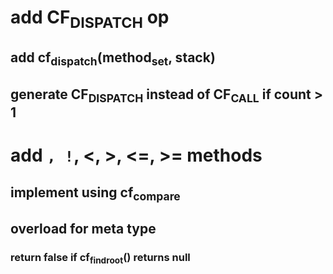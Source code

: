 * add CF_DISPATCH op
** add cf_dispatch(method_set, stack)
** generate CF_DISPATCH instead of CF_CALL if count > 1
* add =, !=, <, >, <=, >= methods
** implement using cf_compare
** overload for meta type
*** return false if cf_find_root() returns null
